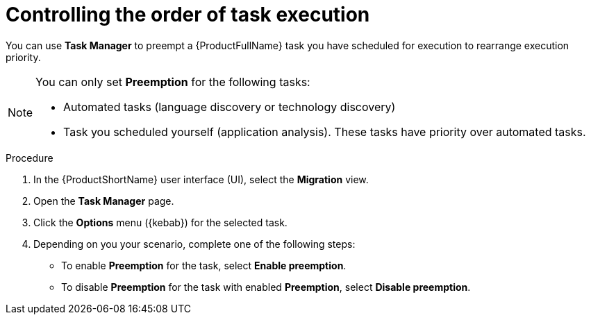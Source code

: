 :_newdoc-version: 2.18.3
:_template-generated: 2024-08-07
:_mod-docs-content-type: PROCEDURE

[id="mta-web-controlling-task-order-with-task-manager_{context}"]
= Controlling the order of task execution

You can use *Task Manager* to preempt a {ProductFullName} task you have scheduled for execution to rearrange execution priority. 

[NOTE]
====
You can only set *Preemption* for the following tasks:

* Automated tasks (language discovery or technology discovery)
* Task you scheduled yourself (application analysis). These tasks have priority over automated tasks.
====

.Procedure

. In the {ProductShortName} user interface (UI), select the *Migration* view. 
. Open the *Task Manager* page.
. Click the *Options* menu ({kebab}) for the selected task.
. Depending on you your scenario, complete one of the following steps:

** To enable *Preemption* for the task, select *Enable preemption*. 
** To disable *Preemption* for the task with enabled *Preemption*, select *Disable preemption*.
